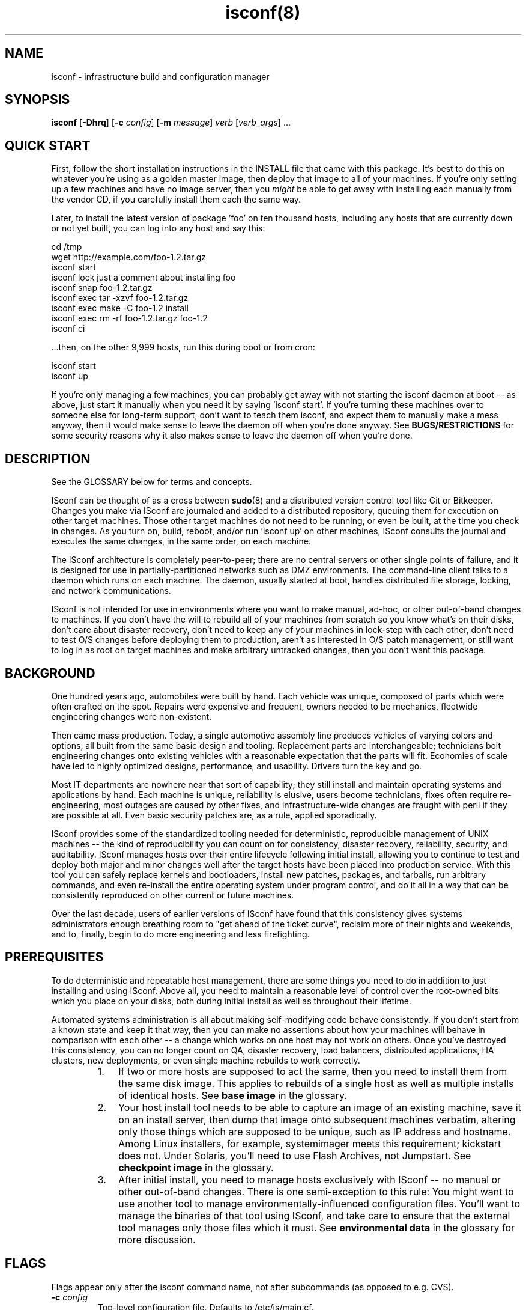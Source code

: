 .TH "isconf(8)" 1 "02/24/2015" "ISconf 4.2.8.253"


.SH NAME

.P
isconf \- infrastructure build and configuration manager

.SH SYNOPSIS

.P
\fBisconf\fR [\fB\-Dhrq\fR] [\fB\-c\fR \fIconfig\fR] [\fB\-m\fR \fImessage\fR] \fIverb\fR [\fIverb_args\fR] ...

.SH QUICK START

.P
First, follow the short installation instructions in the INSTALL file
that came with this package.  It's best to do this on whatever you're
using as a golden master image, then deploy that image to all of your
machines.  If you're only setting up a few machines and have no image
server, then you \fImight\fR be able to get away with installing each
manually from the vendor CD, if you carefully install them each the
same way.

.P
Later, to install the latest version of package 'foo' on ten thousand
hosts, including any hosts that are currently down or not yet built,
you can log into any host and say this:

.nf
    cd /tmp
    wget http://example.com/foo-1.2.tar.gz  
    isconf start
    isconf lock just a comment about installing foo
    isconf snap foo-1.2.tar.gz  
    isconf exec tar -xzvf foo-1.2.tar.gz 
    isconf exec make -C foo-1.2 install
    isconf exec rm -rf foo-1.2.tar.gz foo-1.2
    isconf ci
.fi


.P
\&...then, on the other 9,999 hosts, run this during boot or from cron:

.nf
    isconf start
    isconf up
.fi


.P
If you're only managing a few machines, you can probably get away with
not starting the isconf daemon at boot \-\- as above, just start it
manually when you need it by saying 'isconf start'.  If you're turning
these machines over to someone else for long\-term support, don't want
to teach them isconf, and expect them to manually make a mess anyway,
then it would make sense to leave the daemon off when you're done
anyway.  See \fBBUGS/RESTRICTIONS\fR for some security reasons why it
also makes sense to leave the daemon off when you're done.

.SH DESCRIPTION

.P
See the GLOSSARY below for terms and concepts.

.P
ISconf can be thought of as a cross between \fBsudo\fR(8) and a
distributed version control tool like Git or Bitkeeper.  Changes you
make via ISconf are journaled and added to a distributed repository,
queuing them for execution on other target machines.  Those other
target machines do not need to be running, or even be built, at the
time you check in changes.  As you turn on, build, reboot, and/or run
\&'isconf up' on other machines, ISconf consults the journal and
executes the same changes, in the same order, on each machine.

.P
The ISconf architecture is completely peer\-to\-peer; there are no
central servers or other single points of failure, and it is designed
for use in partially\-partitioned networks such as DMZ environments.
The command\-line client talks to a daemon which runs on each
machine.  The daemon, usually started at boot, handles distributed
file storage, locking, and network communications.

.P
ISconf is not intended for use in environments where you want to make
manual, ad\-hoc, or other out\-of\-band changes to machines.  If you
don't have the will to rebuild all of your machines from scratch so
you know what's on their disks, don't care about disaster recovery,
don't need to keep any of your machines in lock\-step with each other,
don't need to test O/S changes before deploying them to production,
aren't as interested in O/S patch management, or still want to log in
as root on target machines and make arbitrary untracked changes, then
you don't want this package.  

.SH BACKGROUND

.P
One hundred years ago, automobiles were built by hand.  Each vehicle
was unique, composed of parts which were often crafted on the spot.
Repairs were expensive and frequent, owners needed to be mechanics,
fleetwide engineering changes were non\-existent.

.P
Then came mass production.  Today, a single automotive assembly line
produces vehicles of varying colors and options, all built from the
same basic design and tooling.  Replacement parts are interchangeable;
technicians bolt engineering changes onto existing vehicles with a
reasonable expectation that the parts will fit.  Economies of scale
have led to highly optimized designs, performance, and usability.
Drivers turn the key and go.

.P
Most IT departments are nowhere near that sort of capability; they
still install and maintain operating systems and applications by hand.
Each machine is unique, reliability is elusive, users become
technicians, fixes often require re\-engineering, most outages are
caused by other fixes, and infrastructure\-wide changes are fraught
with peril if they are possible at all.  Even basic security patches
are, as a rule, applied sporadically.

.P
ISconf provides some of the standardized tooling needed for
deterministic, reproducible management of UNIX machines \-\- the kind of
reproducibility you can count on for consistency, disaster recovery,
reliability, security, and auditability.  ISconf manages hosts over
their entire lifecycle following initial install, allowing you to
continue to test and deploy both major and minor changes well after
the target hosts have been placed into production service.  With this
tool you can safely replace kernels and bootloaders, install new
patches, packages, and tarballs, run arbitrary commands, and even
re\-install the entire operating system under program control, and do
it all in a way that can be consistently reproduced on other current
or future machines.

.P
Over the last decade, users of earlier versions of ISconf have found
that this consistency gives systems administrators enough breathing
room to "get ahead of the ticket curve", reclaim more of their nights
and weekends, and to, finally, begin to do more engineering and less
firefighting.

.SH PREREQUISITES

.P
To do deterministic and repeatable host management, there are some
things you need to do in addition to just installing and using ISconf.
Above all, you need to maintain a reasonable level of control over the
root\-owned bits which you place on your disks, both during initial
install as well as throughout their lifetime. 

.P
Automated systems administration is all about making self\-modifying
code behave consistently.  If you don't start from a known state and
keep it that way, then you can make no assertions about how your
machines will behave in comparison with each other \-\- a change which
works on one host may not work on others.  Once you've destroyed this
consistency, you can no longer count on QA, disaster recovery, load
balancers, distributed applications, HA clusters, new deployments, or
even single machine rebuilds to work correctly.

.RS
.IP 1. 3
If two or more hosts are supposed to act the same, then you need to
install them from the same disk image.  This applies to rebuilds of a
single host as well as multiple installs of identical hosts.  See
\fBbase image\fR in the glossary.

.IP 2. 3
Your host install tool needs to be able to capture an image of an
existing machine, save it on an install server, then dump that image
onto subsequent machines verbatim, altering only those things which
are supposed to be unique, such as IP address and hostname.  Among
Linux installers, for example, systemimager meets this requirement;
kickstart does not.  Under Solaris, you'll need to use Flash Archives,
not Jumpstart.  See \fBcheckpoint image\fR in the glossary.

.IP 3. 3
After initial install, you need to manage hosts exclusively with
ISconf \-\- no manual or other out\-of\-band changes.  There is one
semi\-exception to this rule:  You might want to use another tool to
manage environmentally\-influenced configuration files.  You'll want to
manage the binaries of that tool using ISconf, and take care to ensure
that the external tool manages only those files which it must.  See
\fBenvironmental data\fR in the glossary for more discussion.
.RE

.SH FLAGS

.P
Flags appear only after the isconf command name, not after
subcommands (as opposed to e.g. CVS).

.TP
\fB\-c\fR \fIconfig\fR  
Top\-level configuration file.  Defaults to /etc/is/main.cf.  

.TP
\fB\-D\fR
Show debug info on stderr.

.TP
\fB\-m\fR
Message \-\- human\-readable comment describing the change.  Required
only when locking.  This flag is deprecated and is likely to be
removed; see the 'lock' verb below for how to provide the message 
in a forward\-compatible way.

.TP
\fB\-r\fR
Allow reboot if needed.  Used only with the 'up' verb below.  Also
see the 'reboot' verb.
Ordinarily you would execute 'isconf \-r up' from an rc script,
which is a relatively safe time to allow reboots.  

This flag has no effect unless there is a 'reboot' operation
pending in the journal.  If there is a 'reboot' pending, then this
flag allows the reboot to take place.   You only want to provide
this flag at times when it's safe to reboot the local machine.

Without this flag, if 'isconf up' encounters a 'reboot' operation
during journal replay, the replay stops, an error message is
issued, and subsequent changes are not applied.  You'll need to
run 'isconf \-r up' to continue past this point \-\- we cannot assume
that the later changes will work without the reboot.

.TP
\fB\-q\fR
Quiet \-\- don't show verbose output.

.TP
\fB\-V\fR
Version \-\- show ISconf version.

.SH SUBCOMMANDS

.P
Subcommands are often called 'verbs' in ISconf documentation and
usage.  They can be grouped into the following categories:

.SS Changing disk state

.P
    lock, unlock, snap, exec, reboot, ci, up

.SS Branch management

.P
    fork, migrate

.SS Daemon management

.P
    start, stop, restart

.P
The following is a detailed description of all subcommands, in
alphabetical order.  In these descriptions, the \fBorigin\fR host is the
host where a user executes \fBlock\fR, \fBsnap\fR, \fBexec\fR, \fBreboot\fR,
or \fBci\fR, and the \fBtarget\fR host is where a user executes 
\fBup(date)\fR.

.TP
\fBci\fR
Check in local changes, such as \fBsnap\fR or \fBexec\fR, and release
branch lock.

Run on origin.

.TP
\fBexec\fR \fIcommand args ...\fR
Execute an arbitrary command.  Causes the command to be executed
immediately on the local machine, and queued for
execution on target machines after \fBci\fR.

Example:

.nf
    isconf lock "permanently shut down apache"
    isconf exec /etc/rc2.d/S85apache stop
    isconf exec rm /etc/rc2.d/S85apache 
    isconf ci
.fi



If you want to embed shell redirects or pipes in the \fBexec\fR
arguments, then you'll need to wrap the arguments in a shell
invocation.  For example, this *won't* do what you want \-\- it will
only change /etc/motd on the origin machine:

.nf
    isconf exec echo web server down > /etc/motd
.fi



Here's what you really want instead:

.nf
    isconf exec sh -c "echo web server down > /etc/motd"
.fi



.TP
\fBfork\fR \fInewbranch\fR
Create a new branch from the current branch, and migrate the local
host onto the new branch.  The
original branch is the "parent" branch, and the new branch is the
"child" branch.  

If host A executes a \fBfork\fR, then it is the only host moved to
the
branch; hosts B and C do not change.  If you want B or C to move
to the new branch as well, see \fBmigrate\fR.

Low\-level implementation:  Since a journal describes the details
of a branch, then a fork essentially just copies the entire
journal contents from the parent branch into a new journal named
after the child branch, then runs the \fBmigrate\fR code path.

.TP
\fBlock\fR \fImessage\fR ...
Lock the branch.  Required before \fBsnap\fR, \fBexec\fR, \fBreboot\fR,
or \fBci\fR, and recommended before \fBfork\fR and \fBmigrate\fR.  The
\fImessage\fR will be recorded in the journal for each subsequent
transaction until the next \fBci\fR.

.TP
\fBmigrate\fR \fIbranchname\fR 
Migrates the local host onto a new branch.  In human language
this means the host is going to change roles.  

Switching a host to a new branch is only possible if the new
branch is a child of the host's old branch, and if there have been
no transactions executed on the host since the new branch was
forked off \-\- in other words, the new branch's journal content
needs to be a contiguous superset of the old branch's journal
content.  If these conditions aren't met, \fBmigrate\fR will
exit with a non\-zero return code.

.TP
\fBreboot\fR 
Reboots the machine.  Before reboot, adds a journal entry which
will cause all target machines on this branch to reboot at the same
point in their build.   For example, this is what you might do to
install and boot a new kernel:

.nf
    isconf lock "upgrade to 2.6.20"
    isconf snap kernel-2.6.20-1.i686.rpm
    isconf exec rpm -ivh kernel-2.6.20-1.i686.rpm
    isconf reboot
    isconf ci

    # on other machines
    isconf -r up
.fi



Apply thought when using this verb; 'isconf up' (without the \-r)
won't finish if there is a 'reboot' pending as the next action in
the journal.  You need 'isconf \-r up' \-\- and you don't want to put
that in crontab, unless you really don't mind your
machines rebooting at that time.  See the \fB\-r\fR flag for details.

Never say 'isconf exec reboot' \-\- that will only reboot the local
machine, and will never create any sort of journal entry; the
reboot kills isconf itself before the journal entry can be made.
Always say 'isconf reboot' instead.

By default, ISconf runs 'shutdown \-r now' to cause the reboot.  If
you want or need to use a different command, see the IS_REBOOT_CMD
environment variable below.

.TP
\fBrestart\fR
Restart the daemon.  Equivalent to a \fBstop\fR followed by a
\fBstart\fR.

.TP
\fBsnap\fR \fIfilename\fR

Snapshot a file for install on target machines.  Preserves the current 
contents, permissions, and mode bits of the file.
After \fBci\fR, any target host on the same branch can
run 'isconf up', which will cause ISconf to install the file on 
the target host.

.TP
\fBstart\fR
.TP
\fBstop\fR
Start or stop the daemon.

.TP
\fBunlock\fR 
Break the lock on the local branch.  
Use with great care.  
This reverses the effect of a 
\fBlock\fR, invalidates the work stored in \fBjournal.wip\fR on
the locking machine, and will likely require the person who set
the lock to discard their work and/or rebuild the machine where
the lock was made.  

Generally speaking, it's better to pick up the telephone and call
the person who set the lock, asking them politely to finish
whatever they were doing and check it in, rather than use this
subcommand.

.TP
\fBup\fR 
Update.  Causes the isconf daemon to attempt execution of any new 
transactions in the
journal.  Errors and messages are copied to stderr and stdout of
\fBisconf\fR as well as to syslog.  Exits with a non\-zero return
code in case of error.

If used with \fB\-r\fR, and if a pending \fBreboot\fR entry is 
encountered in the journal, then the host will reboot.

.SH ENVIRONMENT

.P
ISconf behavior is controlled predominantly by environment
variables.  These can be set and exported before starting or
restarting the isconf daemon, or can be set in configuration
files, usually \fBmain.cf\fR.  Any
variables set in the environment will be overridden by those set
in the configuration file.

.TP
\fBIS_DOMAIN\fR 
ISconf domain name \-\- more or less equivalent to an AFS cell name
or a Kerberos realm name; all of the machines sharing this name
will share in the distributed cache that makes up the ISconf
repository.  Normally you'd want all of the machines in a given
legal entity \-\- the same corporation, for instance, to use the
same domain name.   This is an arbitrary string, but by convention it
is usually based on the DNS domain name.

Rather than set this in an environment variable, you're better off
populating the \fB/var/is/conf/domain\fR file, below.

See the \fBdomain\fR glossary entry.

.TP
\fBIS_HOME\fR 
The base directory which ISconf uses for data storage.  Defaults
to \fB/var/is\fR.

.TP
\fBIS_HMAC_KEYS\fR 
The name of a file which contains a list of HMAC keys.
See the \fBhmac_keys\fR file below.

.TP
\fBIS_HTTP_PORT\fR 
The port number which each ISconf HTTP server listens on.  Used only for
file fetches between machines, and is likely to be deprecated in a
near\-future release.  Defaults to port 65028.

.TP
\fBIS_NETS\fR 
The name of a file which contains a list of broadcast and/or host
addresses which ISconf should advertize file updates to.  See
\fBnets\fR file below.  Likely to change in a future release.

.TP
\fBIS_NOBROADCAST\fR 
Boolean.  If set, do not send UDP broadcast packets; only send
UDP point\-to\-point packets to the addresses listed in **nets*
file.  Likely to change in a future release.

.TP
\fBIS_PORT\fR 
The port number which ISconf daemons use to communicate between each
other.  Right now this is UDP only, but TCP will be added in
4.2.7, and UDP is likely to be deprecated.  Defaults to port 65027.

.TP
\fBIS_REBOOT_CMD\fR 
The command which ISconf uses to reboot the machine in response to
an 'isconf reboot' request.  Defaults to "shutdown \-r now".

.SH FILES

.TP
\fB/etc/is/main.cf\fR
Top\-level configuration file for ISconf.  See CONFIGURATION for
details.  As of this writing, ISconf does not distribute this file for
you.  In earlier versions, we used to simply rsync it from a
central server at the beginning of each execution.  In a near\-future 
version, look for it to be managed by the distributed cache.

.TP
\fB/var/is\fR
See \fBIS_HOME\fR above.

.TP
\fB/var/is/conf/domain\fR
Single\-line file, newline optional, containing only the string
which is to be used for the ISconf domain name.  See \fBIS_DOMAIN\fR
above. 

.TP
\fBhmac_keys\fR

HMAC key list, one key per line.  See \fBIS_HMAC_KEYS\fR.  If this
file exists and contains properly\-formatted keys, then RFC 2104 HMAC
authentication is enabled; wire messages which are not properly
authenticated will be ignored.  

The first key in the list is used for generating authentication
codes on all outgoing messages, and is the first key tried when
authenticating inbound messages.  If the first key fails to
authenticate an inbound message, and if more than one key is
listed in the file, then the second and subsequent keys are tried,
in order.  This mechanism enables you to update the primary key 
while preserving backward compatibility with older keys, allowing
for a transition period.  

When updating keys, it's a good idea to first add the new key as a
secondary key to the hmac_keys file, and deploy that to all
machines.  Once you're sure that \fBall\fR of your machines (and
install images) have the new key, then move the new key up to the
primary position in the file, leaving any old key(s) in the file
as secondaries, then deploy that.  Finally, once you're again sure
that \fBall\fR of your machines (and install images) are using the
new primary key, then (and only then) should you think about
retiring any old key(s).

Take care when deploying this file for the first time on hosts
which are already running ISconf; those ISconf daemons which get
it first will refuse to listen to any which don't yet have the
file; this will prevent further deployment if you're using ISconf
to deploy the file.  To prevent this from happening, you can
include the special key \fB+ANY+\fR at the end of the file.  If
encountered in the file, this special key disables HMAC
authentication of received messages, but does not prevent
generation of authentication codes on transmitted messages.  What
you want to do is deploy the file with one or more real keys
listed in it, followed by the \fB+ANY+\fR key.  The file might look
like this when first deployed:

.nf
    someauthenticationkey
    +ANY+

.fi



As you deploy the above file, hosts will begin sending
authenticated messages to each other using the
\fBsomeauthenticationkey\fR key, but will ignore the authentication
codes they receive.  Once you are sure that all of your hosts have
that copy of the file, then deploy the file again, this time with
the \fB+ANY+\fR key removed.  This will cause hosts to begin
checking received authentication codes against
\fBsomeauthenticationkey\fR, while discarding any messages not
properly authenticated.

For best security, each key should be about 20 bytes long; see RFC
2104.  Keys can can include any ASCII character except space,
newline, or the pound (hash) (#) sign.  Lines beginning with pound
signs are comments.  Blank lines are ignored.  If no keys are
found in the file, then the entire file is ignored, and HMAC
authentication is disabled.

ISconf checks for new versions of this file every 10 seconds when
it is processing inbound packets \-\- there is no need to restart
the ISconf daemon.

The hash function used internally is SHA\-1, with Python's
\fBhmac\fR module doing the real work.

You should ensure that this file is only readable by root.

This entire mechanism is likely to change and/or be replaced by
PGP key signatures in a future release.

.TP
\fBnets\fR
Network broadcast list \-\- see \fBIS_NETS\fR above.  See t/nets for
an example.  Likely to change.

.SH CONFIGURATION

.P
ISconf uses environment variables for its configuration, and these
variables are in turn passed on to any executables ISconf calls \-\- see
ENVIRONMENT.   These environment variables can be set in
/etc/is/main.cf.  The format of this file is similar to a makefile,
but whitespace is whitespace \-\- tabs aren't required.  Each stanza
looks like this:

.nf
    target: optional includes
        var1 = value
        var2 = value
.fi


.P
The 'target' string above is matched against the hostname; case is
significant.  If it contains dots, it's matched against the FQDN.  If
it starts with a caret (^) it is a regex matched against the FQDN.
The first matching target is the only one used, however the special
target named 'DEFAULT' is always matched.  Variables set in DEFAULT,
earlier includes, or earlier in the same stanza are overridden by
identically\-named variables which appear later in matched stanzas.
Comments are any text following a hash (#) on any line.

.P
You can see the resulting environment by using the \fB\-D\fR flag.

.P
Here's an example /etc/is/main.cf:

.nf
    DEFAULT:
        NTPSERVERS = ntp1 ntp2 bigben.ucsd.edu mcs.anl.gov
        IS_NETS=/etc/is/nets

    NET1:
        GATEWAY = 10.10.1.1

    NET2:
        GATEWAY = 10.10.2.1

    # The host 'scotty' will end up with these environment variables
    # set during the ISconf run:
    #
    # NTPSERVERS="ntp1 ntp2 bigben.ucsd.edu mcs.anl.gov"
    # GATEWAY=10.10.1.1
    # building=23
    # floor=2
    # IS_NETS=/etc/is/nets.scotty
    #
    scotty: NET1
        building = this value is ignored
        building = 23
        floor = 2
        IS_NETS=/etc/is/nets.scotty

    # kirk will get:
    #
    # NTPSERVERS="ntp1 ntp2 bigben.ucsd.edu mcs.anl.gov"
    # IS_NETS=/etc/is/nets
    # GATEWAY = 10.10.2.1
    # building=52
    # floor=12
    # 
    kirk: NET2
        building = 52
        floor = 12

    LOST:
        building = unknown
        floor = unknown

    # any other host in example.com:
    #
    # NTPSERVERS="ntp1 ntp2 bigben.ucsd.edu mcs.anl.gov"
    # IS_NETS=/etc/is/nets
    # building=unknown
    # floor=unknown
    # GATEWAY=10.2.3.1
    # 
    ^.*\e.example\e.com: LOST
        GATEWAY = 10.2.3.1

    # any other host not in example.com:
    #
    # NTPSERVERS="ntp1 ntp2 bigben.ucsd.edu mcs.anl.gov"
    # IS_NETS=/etc/is/nets
    # building=unknown
    # floor=unknown
    # GATEWAY=10.0.0.1
    # 
    ^.*: LOST
        GATEWAY = 10.0.0.1
.fi


.SH GLOSSARY

.TP
\fBbase image\fR

An image which was created directly from vendor CD or another
external source, and which contains an empty journal.  Normally as
simple as possible, with only a management tool (such as ISconf)
and its prerequisites added.  See \fBimage\fR glossary entry.

You will usually create only one base image per platform \-\- see
\fBone\-base\fR.  You will create at least one checkpoint image per
branch.

.TP
\fBbranch\fR 

Host model or type.  Similar usage as in software version control.
A different branch is normally used for each set of hosts that
need their own disk image and that do wildly different or
conflicting things.  For example, a DNS server and a database
server would tend to be on different branches.

A branch is described by the sequence of transactions in a
journal.  A new branch is created by forking an existing branch,
then creating a \fBcheckpoint image\fR.

Branch names must match this regular expression:

.nf
        \ew+[-\ew\e.]+
.fi



See also \fBclass\fR.

For more discussion of what branches are, and how they contrast
with domains, see
http://trac.t7a.org/isconf/wiki/DomainsVsBranches.

.TP
\fBcategories of data\fR

There appear to be three categories of data or executables on the 
disk of a typical UNIX machine:

.RS
.IP 1. 3
\fBevolvable data\fR \-\- this includes binaries and executables
scripts, as well as most configuration files (see glossary entry) 
.IP 2. 3
\fBenvironmental data\fR \-\- that set of configuration data which
must match external conditions (see glossary entry)
.IP 3. 3
user or business data

.RE
.TP
\fBcheckpoint image\fR

An offline copy of the disk image of a given branch at a given
revision, used to differentiate branches and for speedier
installs.  A checkpoint image is made by installing a host from an
ancestor checkpoint or base image, allowing its branch's journal
entries to execute, then capturing the resulting disk content.
See \fBimage\fR glossary entry.

.TP
\fBclass\fR

This is an anti\-definition: the word "class" should not be used to
describe anything related to deterministic host management.  It
brings with it misconceptions, such as "hosts can be subclassed",
"changes in the parent class can be automatically and safely
propagated to subclasses", and so on; most of these misconceptions
imply that \fIediting history\fR is a safe thing to do.

.TP
\fBcongruent\fR

Remaining in compliance with a fully\-descriptive specification.
If a configuration management tool is congruent, the machines it
manages will remain in lock\-step with the desired state.  This
makes it easier to maintain a representative test environment, and
allows for more predictable disaster recovery.  ISconf is
congruent.  Also see the \fBconvergent\fR glossary entry, and:

http://www.infrastructures.org/papers/turing/turing.html#methods/congruence

.TP
\fBconvergent\fR

Tending to converge towards a desired state.  If a configuration
management tool is convergent, the machines it manages will trend
towards each other in disk state, but for practical reasons they
will rarely reach congruence.  It will be difficult to maintain a
representative test environment, and changes will tend to be made
first, and tested first, in production.  Predictable disaster
recovery will remain elusive.  Also see the \fBcongruent\fR glossary
entry.  For more in\-depth information about convergence, see:

http://www.infrastructures.org/papers/turing/turing.html#methods/convergence

.TP
\fBdomain\fR

An ISconf domain name is more or less equivalent to a NIS domain
name, an AFS cell name, or a Kerberos realm name.  This name is an
arbitrary string, but by convention it is usually based on the DNS
domain name.

ISconf domains are a security mechanism, primarily in regards to
information hiding.  All of the machines sharing the same ISconf
domain name will share the same distributed cache, so root users
on all of these machines will be able to read the contents of the
cache.  Likewise, machines that are in different domains will not
share the same cache, so root users of these machines will not
have access to the cache contents of the other domain.  This
becomes important if there is any proprietary or sensitive
information stored in the ISconf cache, for example via a 'snap'
or 'exec' command.

Normally you'd want all of the machines in a given legal entity \-\-
the same corporation, for instance, to use the same domain name.
For example, a small company using ISconf might use an ISconf
domain name of 'example.com' on all of their machines.  A larger
company might have multiple divisions or subsidiaries and legal or
security reasons for segregating machines.  The large campany
might put most of their machines in 'example.com', but for
regulatory or security reasons might isolate a subsidiary into
'foo.example.com', and might put their bastion and firewall
machines into 'security.example.com'.  Note again that there
doens't need to be a 'security.example.com' DNS domain for this to
work.

The idea of ISconf domains is to completely isolate legal entities
from each other when sharing the same net.  Machines in different
domains refuse to cache each other's data, answer each other's
queries, and so on.  Domains really come into play in the TCP
crypto and user auth code (ISconf 4.3 and later), where each
domain has its own PGP keyring; its own database of hosts and
users, and all of the wire traffic is encrypted accordingly.

Establishing two machines in different domains means "I don't want
these machines to ever cooperate at all.  I will never merge their
branches, I don't want them to be able to share or see each
other's packages, cache space, or wire traffic."

For more discussion of what domains are, and how they contrast
with branches, see
http://trac.t7a.org/isconf/wiki/DomainsVsBranches.

Domain names must match this regular expression:

.nf
        \ew+[-\ew\e.]+
.fi



.TP
\fBediting history\fR

"Editing history" is what happens when you build a machine based
on a set of instructions, then alter the instructions that you
used to build the machine.  Once you've done this, there is no
mathematically provable way to ensure that your new
instructions will still build the same machine, short of building
the new machine and then comparing the entire disk content to the
old one.  

In ISconf, editing history would mean editing the journal file
itself \-\- while there's nothing (currently) which would stop you
from doing that, and while the resulting file would be dutifully
distributed and applied to the target machines, it's highly
discouraged and may be a lot more difficult to do in the future,
as we add things like digital signatures and checksums to the mix.

Editing history can create major outages when:

.RS
.IP \(bu 3
you're trying to deploy changes which worked in QA (using the
old instructions) to production (using the new instructions)
.IP \(bu 3
you're trying to execute a disaster recovery, or even a single
host rebuild, and you no longer have the old disk content available
.IP \(bu 3
you're trying to add a new server to an existing farm and don't
have time to resort to backups or run rsync across both disks

.RE
.TP
\fBenvironmental data\fR

Configuration data (usually files) whose content is predominantly
influenced by external business, political, procedural, or
economic factors, and whose function is critical to the integrity
of business data or to the operation of ISconf.  Examples include
files containing IP addresses, domain names, and other information
which, if out of date, will break the ability of ISconf to
continue journal replay.  See also \fBcategories of data\fR.

This version of ISconf does not attempt to manage environmental
data natively.  In earlier versions of ISconf, we would simply
rsync environmental configuration files (such as /etc/hosts and
resolv.conf) from a per\-environment server at the beginning of
each execution.  We weren't real happy with the limited
flexibility that gave us, but this method might work for you.  If
you want to do this, either modify or wrap the main isconf script
to call rsync, and then set up an rsync server somewhere.  See
http://www.infrastructures.org/bootstrap/gold.shtml for more
details.  (If demand is there, we can add an executable hook that
makes this easier.)

If a file meets the description of \fBevolvable data\fR, then it is
not environmental data, and it should be managed via a simple
\fBisconf snap\fR, rather than the means described below.  For
instance, /etc/passwd and /etc/resolv.conf are usually
environmental, while /etc/services and /etc/inittab are much more
influenced by local applications, and in most cases should be
managed via \fBisconf snap\fR.

A better way to manage environmental data is to store the raw data
(or pathnames pointing to the raw data) in /etc/is/main.cf and
then generate the configuration files during boot and/or cron.
(Look for an isconf verb in a near\-future release which lets you
export the content of /etc/is/main.cf as a shell script.  In the
meantime you can do this the other way around \-\- call ISconf from
a wrapper script which sets up the environment you want.)

Your goal should be to keep the set of environmental data as small
as possible, via architectural decisions in both infrastructure
and applications.  

You need to be able to examine each bit of environmental data to
try to predict its behavior during deployment.  Your ability to do
this will always be flawed \-\- you cannot possibly imagine all of
the permutations that might be encountered during future
operations.  Keeping the environmental data set small reduces your
workload and the risk caused by a flawed analysis.

You need to be able to test each bit of environmental data after
deployment.  Any change in environmental data, by definition,
cannot be tested anywhere except in its native environment.  If
this environment is production, then we can only test these
changes \fBafter\fR deploying them to production \-\- this is bad, but
unless you have completely duplicate networks, down to the details
of IP addresses and hostnames, there's not much you can do about
it.  Keeping the environmental dataset small reduces the
variations between environments; ideally, IP addresses and/or
hostnames might be the only differences you need to analyze and
test for.

The classic case of what \fBnot\fR to do involves hardcoding IP
addresses in executables \-\- we all know this is bad, but here's
why: Embedding an IP address in a larger executable taints the
entire executable, requiring that we manage the whole file as
environmental data.  It's better to move that IP address to a
separate configuration file, to shrink the size of the
environmental data set.

Executables aren't the only thing that can be tainted.  Embedding
an IP address into a larger configuration file of
non\-environmental data also taints the rest of the configuration
file.  If you have ever generated configuration files by merging
IP addresses into templates of other data, then you have
experienced this case.  By using templates, you prevent taint
spread.

Taken to an extreme, tainting of files and packages can cause an
explosion in the size of the environmental dataset, and an
explosion of risk, to the point where all data on disk must be
considered to be environmental, and all changes must be considered
untested prior to production rollout.  If you find yourself in
this situation, your best bet might be to go with a convergent
tool such as cfengine; you'll lose congruence, though, until
you're able to fix the original problems and rebuild your
machines.  See \fBconvergent\fR and \fBcongruent\fR.

.TP
\fBevolvable data\fR

Data which can be managed via journal replay.  This includes
successive versions of executables, packages, kernels, patches,
and configuration data which is not dependent on external
environment.  See also \fBenvironmental data\fR.

Examples of evolvable data include /bin/ls, /etc/mailcap, and
libc.

It's usually safe to assume that all data is evolvable until
proven otherwise.  It's relatively easy to later begin managing a
particular data item as environmental data if it proves necessary.

.TP
\fBimage\fR

The bits placed on disk during installation; this will be either
the base image or a checkpoint image taken from a child branch.

This version of ISconf does not do image management (it's in the
release plan).  Images need to be managed and installed using a
certain category of host install tool.  See \fBPREREQUISITES\fR.

.TP
\fBone\-base\fR 

One\-base is an axiom of ISconf (and probably deterministic host
management in general) \-\- it says that a host of any branch can be
created by installing the base image for that platform and then
replaying that branch's journal.  This means you may only need one
base image for any given platform \-\- starting from there you can
use journal replay to morph the image into any other image which
is described by a branch's journal.

"One base to start them all, one base to gild them, one base to
boot them all and in the darkness build them."

Sorry.

.TP
\fBjournal\fR

The transaction log of all changes made to a branch, starting from
the base image.  Used for replay on other hosts of the same
branch.  

.SH INTERNALS

.P
The basic algorithm that ISconf uses is roughly:

.RS
.IP \(bu 3
Journal the changes that are going to be made.
.IP \(bu 3
Preserve all entries in the journal over the lifetime of the
infrastructure.
.IP \(bu 3
Only append entries to the journal \-\- never delete, never
alter or re\-order.
.IP \(bu 3
Apply changes to one or more test machines by reading the
journal.
.IP \(bu 3
Maintain a history of changes that have been applied to each
host.  The master copy of this history should reside on the
local disk of that host, and must be destroyed if the disk 
becomes corrupt or the host is rebuilt.
.IP \(bu 3
Later, apply the same changes in the same order on other
machines, by reading the same journal, using the same code path,
consulting their local histories to see what is yet to be done.
.IP \(bu 3
(This bullet point not yet implemented in 4.2.X.)
Keep track of those files which a human explicitly
says do not need to be versioned, and in those cases (only),
refer only to the last journal entry for those files.  An
example is resolv.conf; in this case, you only want the most
recent version to be applied, in order to ensure the host will
function at all.  (But consider new, edited, 
and deleted configuration files; these three operations actually 
could make use of distinct handling.)
.RE

.SH BUGS/RESTRICTIONS

.P
See http://trac.t7a.org/isconf/report for bugs, and see notes for a
given release at http://trac.t7a.org/isconf/roadmap?show=all.

.P
This version of ISconf was assembled with the features most requested
by early adopters, and does not pretend to be secure or scalable.  It
is intended for use in small deployments, trusted internal networks,
and evaluation.  If you do install this version in a production
environment, you should plan to upgrade as newer versions become
available.

.P
Having said that, we do use this version of ISconf ourselves.

.P
Because we'll need to change wire protocols to add in the security
bits, the next upgrade is likely to be a tricky procedure; you may
need to keep an old machine around for a while as a cache server
until you're sure you've upgraded all of your existing machines and
updated your checkpoint images.  Keep your rollouts small for now.

.P
Known flaws in this release include:

.RS
.IP \(bu 3
Files are transported via cleartext HTTP.  Any file checked into
ISconf is visible by anyone with a web browser.  HTTP in general is
a poor protocol for ISconf, is being used at the suggestion of an
early adopter, and we plan to deprecate it as soon as we can get the
consensus that it's the wrong direction.
.IP \(bu 3
Control messages are transported via UDP and/or UDP broadcast, for
expediency.  This protocol is going to be deprecated in favor of a
TCP mesh which will do both control messages and file transport.
.IP \(bu 3
No authentication or encryption is performed for any operation on
the wire.  A properly\-formatted packet can be forged to insert
unsafe content into the journal for an entire branch.  We plan to
add HMAC soonest, and later PGP signatures and either PGP or SSL
transport encryption as part of the TCP mesh layer.
.IP \(bu 3
Each machine stores a complete copy of all files in the cache.  If
you \fBsnap\fR hundreds of megabytes of files, you will use hundreds
of megabytes of disk space on each node.  Once the TCP mesh is up,
we'll have a protocol capable of quorum counting.  This will let us
starve the cache on ordinary nodes, while allowing designated
"master" nodes to store a copy of everything \-\- the cache on these
can then be backed up for safe\-keeping as well.
.IP \(bu 3
We don't pretend to handle a certain subset of configuration files
right now \-\- see the \fBenvironmental data\fR glossary entry.
.IP \(bu 3
Logging is rudimentary right now; everything gets dumped into
various files in /tmp.  This all needs to be migrated to syslog
and/or files in var log.
.RE

.SH SEE ALSO

.TS
center, tab(^); ll.
 Background on where all this came from^http://www.infrastructures.org
 ISconf main site^http://www.isconf.org
 ISconf development site^http://trac.t7a.org/isconf
 cfengine(8)^http://www.cfengine.org
 python(1)^http://www.python.org
.TE

.P
Most ISconf developers and users can be found on the infrastructures
mailing list at
http://mailman.terraluna.org/mailman/listinfo/infrastructures

.SH AUTHOR

.P
Steve Traugott \-\- http://www.stevegt.com

.\" man code generated by txt2tags 2.6 (http://txt2tags.org)
.\" cmdline: txt2tags -o isconf.8 -t man isconf.t2t
